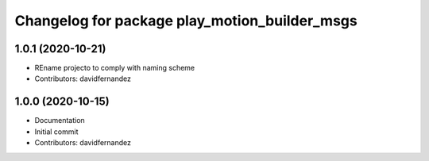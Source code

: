 ^^^^^^^^^^^^^^^^^^^^^^^^^^^^^^^^^^^^^^^^^^^^^^
Changelog for package play_motion_builder_msgs
^^^^^^^^^^^^^^^^^^^^^^^^^^^^^^^^^^^^^^^^^^^^^^

1.0.1 (2020-10-21)
------------------
* REname projecto to comply with naming scheme
* Contributors: davidfernandez

1.0.0 (2020-10-15)
------------------
* Documentation
* Initial commit
* Contributors: davidfernandez
